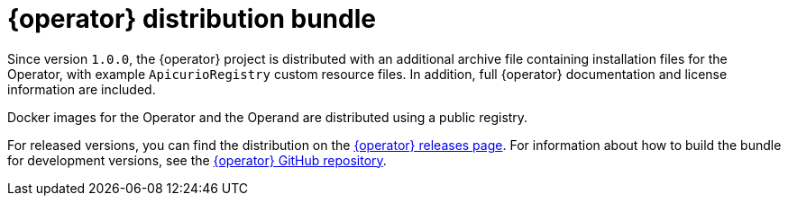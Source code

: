[id="registry-operator-distribution-bundle"]
= {operator} distribution bundle

Since version `1.0.0`, the {operator} project is distributed with an additional archive file containing installation files for the Operator, with example `ApicurioRegistry` custom resource files. In addition, full {operator} documentation and license information are included. 

Docker images for the Operator and the Operand are distributed using a public registry.

For released versions, you can find the distribution on the https://github.com/Apicurio/apicurio-registry-operator/tags[{operator} releases page]. For information about how to build the bundle for development versions, see the https://github.com/Apicurio/apicurio-registry-operator/[{operator} GitHub repository]. 
